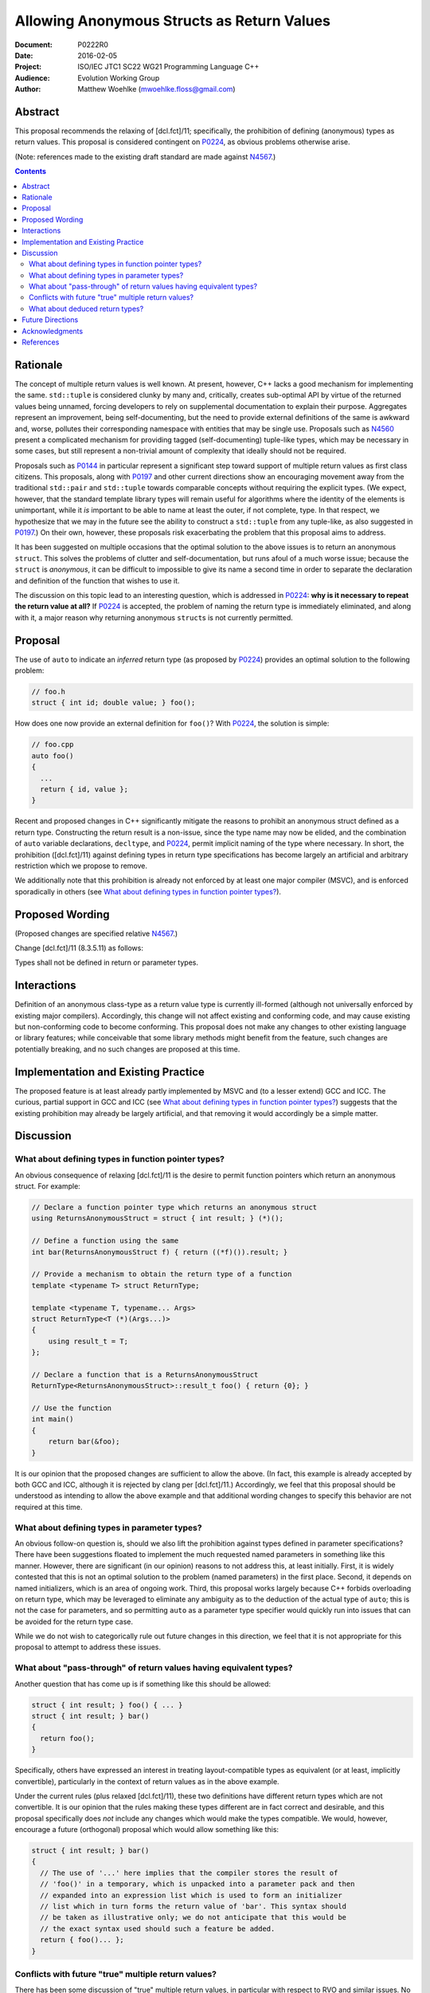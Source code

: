 ===============================================
  Allowing Anonymous Structs as Return Values
===============================================

:Document:  P0222R0
:Date:      2016-02-05
:Project:   ISO/IEC JTC1 SC22 WG21 Programming Language C++
:Audience:  Evolution Working Group
:Author:    Matthew Woehlke (mwoehlke.floss@gmail.com)

.. raw:: html

  <style>
    html { color: black; background: white; }
    table.docinfo { margin: 2em 0; }
    .literal-block { background: #eee; border: 1px solid #ddd; padding: 0.5em; }
    .addition { color: #2c2; text-decoration: underline; }
    .removal { color: #e22; text-decoration: line-through; }
    .literal-block .literal-block { background: none; border: none; }
    .block-addition { background: #cfc; text-decoration: underline; }
  </style>

.. role:: add
    :class: addition

.. role:: del
    :class: removal

Abstract
========

This proposal recommends the relaxing of [dcl.fct]/11; specifically, the prohibition of defining (anonymous) types as return values. This proposal is considered contingent on P0224_, as obvious problems otherwise arise.

(Note: references made to the existing draft standard are made against N4567_.)

.. contents::


Rationale
=========

The concept of multiple return values is well known. At present, however, C++ lacks a good mechanism for implementing the same. ``std::tuple`` is considered clunky by many and, critically, creates sub-optimal API by virtue of the returned values being unnamed, forcing developers to rely on supplemental documentation to explain their purpose. Aggregates represent an improvement, being self-documenting, but the need to provide external definitions of the same is awkward and, worse, pollutes their corresponding namespace with entities that may be single use. Proposals such as N4560_ present a complicated mechanism for providing tagged (self-documenting) tuple-like types, which may be necessary in some cases, but still represent a non-trivial amount of complexity that ideally should not be required.

Proposals such as P0144_ in particular represent a significant step toward support of multiple return values as first class citizens. This proposals, along with P0197_ and other current directions show an encouraging movement away from the traditional ``std::pair`` and ``std::tuple`` towards comparable concepts without requiring the explicit types. (We expect, however, that the standard template library types will remain useful for algorithms where the identity of the elements is unimportant, while it *is* important to be able to name at least the outer, if not complete, type. In that respect, we hypothesize that we may in the future see the ability to construct a ``std::tuple`` from any tuple-like, as also suggested in P0197_.) On their own, however, these proposals risk exacerbating the problem that this proposal aims to address.

It has been suggested on multiple occasions that the optimal solution to the above issues is to return an anonymous ``struct``. This solves the problems of clutter and self-documentation, but runs afoul of a much worse issue; because the ``struct`` is *anonymous*, it can be difficult to impossible to give its name a second time in order to separate the declaration and definition of the function that wishes to use it.

The discussion on this topic lead to an interesting question, which is addressed in P0224_: **why is it necessary to repeat the return value at all?** If P0224_ is accepted, the problem of naming the return type is immediately eliminated, and along with it, a major reason why returning anonymous ``struct``\ s is not currently permitted.


Proposal
========

The use of ``auto`` to indicate an *inferred* return type (as proposed by P0224_) provides an optimal solution to the following problem:

.. code:: c++

  // foo.h
  struct { int id; double value; } foo();

How does one now provide an external definition for ``foo()``? With P0224_, the solution is simple:

.. code:: c++

  // foo.cpp
  auto foo()
  {
    ...
    return { id, value };
  }

Recent and proposed changes in C++ significantly mitigate the reasons to prohibit an anonymous struct defined as a return type. Constructing the return result is a non-issue, since the type name may now be elided, and the combination of ``auto`` variable declarations, ``decltype``, and P0224_, permit implicit naming of the type where necessary. In short, the prohibition ([dcl.fct]/11) against defining types in return type specifications has become largely an artificial and arbitrary restriction which we propose to remove.

We additionally note that this prohibition is already not enforced by at least one major compiler (MSVC), and is enforced sporadically in others (see `What about defining types in function pointer types?`_).


Proposed Wording
================

(Proposed changes are specified relative N4567_.)

Change [dcl.fct]/11 (8.3.5.11) as follows:

.. compound::
  :class: literal-block

  Types shall not be defined in :del:`return or` parameter types.


Interactions
============

Definition of an anonymous class-type as a return value type is currently ill-formed (although not universally enforced by existing major compilers). Accordingly, this change will not affect existing and conforming code, and may cause existing but non-conforming code to become conforming. This proposal does not make any changes to other existing language or library features; while conceivable that some library methods might benefit from the feature, such changes are potentially breaking, and no such changes are proposed at this time.


Implementation and Existing Practice
====================================

The proposed feature is at least already partly implemented by MSVC and (to a lesser extend) GCC and ICC. The curious, partial support in GCC and ICC (see `What about defining types in function pointer types?`_) suggests that the existing prohibition may already be largely artificial, and that removing it would accordingly be a simple matter.


Discussion
==========

What about defining types in function pointer types?
----------------------------------------------------

An obvious consequence of relaxing [dcl.fct]/11 is the desire to permit function pointers which return an anonymous struct. For example:

.. code:: c++

  // Declare a function pointer type which returns an anonymous struct
  using ReturnsAnonymousStruct = struct { int result; } (*)();

  // Define a function using the same
  int bar(ReturnsAnonymousStruct f) { return ((*f)()).result; }

  // Provide a mechanism to obtain the return type of a function
  template <typename T> struct ReturnType;

  template <typename T, typename... Args>
  struct ReturnType<T (*)(Args...)>
  {
      using result_t = T;
  };

  // Declare a function that is a ReturnsAnonymousStruct
  ReturnType<ReturnsAnonymousStruct>::result_t foo() { return {0}; }

  // Use the function
  int main()
  {
      return bar(&foo);
  }

It is our opinion that the proposed changes are sufficient to allow the above. (In fact, this example is already accepted by both GCC and ICC, although it is rejected by clang per [dcl.fct]/11.) Accordingly, we feel that this proposal should be understood as intending to allow the above example and that additional wording changes to specify this behavior are not required at this time.

What about defining types in parameter types?
---------------------------------------------

An obvious follow-on question is, should we also lift the prohibition against types defined in parameter specifications? There have been suggestions floated to implement the much requested named parameters in something like this manner. However, there are significant (in our opinion) reasons to not address this, at least initially. First, it is widely contested that this is not an optimal solution to the problem (named parameters) in the first place. Second, it depends on named initializers, which is an area of ongoing work. Third, this proposal works largely because C++ forbids overloading on return type, which may be leveraged to eliminate any ambiguity as to the deduction of the actual type of ``auto``; this is not the case for parameters, and so permitting ``auto`` as a parameter type specifier would quickly run into issues that can be avoided for the return type case.

While we do not wish to categorically rule out future changes in this direction, we feel that it is not appropriate for this proposal to attempt to address these issues.

What about "pass-through" of return values having equivalent types?
-------------------------------------------------------------------

Another question that has come up is if something like this should be allowed:

.. code:: c++

  struct { int result; } foo() { ... }
  struct { int result; } bar()
  {
    return foo();
  }

Specifically, others have expressed an interest in treating layout-compatible types as equivalent (or at least, implicitly convertible), particularly in the context of return values as in the above example.

Under the current rules (plus relaxed [dcl.fct]/11), these two definitions have different return types which are not convertible. It is our opinion that the rules making these types different are in fact correct and desirable, and this proposal specifically does *not* include any changes which would make the types compatible. We would, however, encourage a future (orthogonal) proposal which would allow something like this:

.. code:: c++

  struct { int result; } bar()
  {
    // The use of '...' here implies that the compiler stores the result of
    // 'foo()' in a temporary, which is unpacked into a parameter pack and then
    // expanded into an expression list which is used to form an initializer
    // list which in turn forms the return value of 'bar'. This syntax should
    // be taken as illustrative only; we do not anticipate that this would be
    // the exact syntax used should such a feature be added.
    return { foo()... };
  }

Conflicts with future "true" multiple return values?
----------------------------------------------------

There has been some discussion of "true" multiple return values, in particular with respect to RVO and similar issues. No doubt unpacking, if accepted, will play a part. A point that bears consideration is if moving down the path of using anonymous (or not) structs for multiple return values will "paint us into a corner" where future optimization potential is prematurely eliminated.

It is our hope that these issues can be addressed with existing compound types (which will have further reaching benefit), and that it is accordingly not necessary to hold back the features here proposed in the hope of something better coming along. As is often said, perfect is the enemy of good.

What about deduced return types?
--------------------------------

This feature is not compatible with deduced return types at this time. If designated initializers are ever accepted, it might be possible to lift this restriction:

.. code:: c++

  auto foo()
  {
    return { .x = 3, .y = 2 }; // deduce: struct { int x, y; }
  }

However, we have reservations about allowing this, and do not at this time propose that this example would be well-formed.


Future Directions
=================

In the Discussion_ section above, we presented a utility for extracting the return type from a function pointer type. The facility as presented has significant limitations; namely, it does not work on member functions and the several variations (e.g. CV-qualification) which apply to the same. We do not here propose a standard library implementation of this facility, which presumably would cover these cases, however there is room to imagine that such a facility could be useful, especially if the proposals we present here are adopted. (David Krauss points out that ``std::reference_wrapper`` can be used to similar effect... on *some* compilers. However, imperfect portability and the disparity between intended function and use for this result suggest that this is not the optimal facility for the problem.)

Another consideration that seems likely to come up is if we should further simplify the syntax for returning multiple values (conceivably, this could apply to both anonymous structs and to ``std::pair`` / ``std::tuple``). Some have suggested allowing that the ``struct`` keyword may be omitted. In light of P0151_, we can conceive that allowing the syntax ``<int x, double y> foo()`` might be interesting. At this time, we prefer to focus on the feature here presented rather than risk overextending the reach of this proposal. However, if this proposal is accepted, it represents an obvious first step to considering such features in the future.


Acknowledgments
===============

We wish to thank everyone on the ``std-proposals`` forum, especially Bengt Gustafsson and Tim Song, for their valuable feedback and insights.


References
==========

.. _N4567: http://www.open-std.org/jtc1/sc22/wg21/docs/papers/2015/n4567.pdf

* N4567_ Working Draft, Standard for Programming Language C++

  http://www.open-std.org/jtc1/sc22/wg21/docs/papers/2015/n4567.pdf

.. _N4560: http://www.open-std.org/jtc1/sc22/wg21/docs/papers/2015/n4560.pdf

* N4560_ Extensions for Ranges

  http://www.open-std.org/jtc1/sc22/wg21/docs/papers/2015/n4560.pdf

.. _P0144: http://www.open-std.org/jtc1/sc22/wg21/docs/papers/2015/p0144r0.pdf

* P0144_ Structured Bindings

  http://www.open-std.org/jtc1/sc22/wg21/docs/papers/2015/p0144r0.pdf

.. _P0151: http://www.open-std.org/jtc1/sc22/wg21/docs/papers/2015/p0151r0.pdf

* P0151_ Proposal of Multi-Declarators (aka Structured Bindings)

  http://www.open-std.org/jtc1/sc22/wg21/docs/papers/2015/p0151r0.pdf

.. not published as of writing; here's hoping the wg21.link link will work

.. _P0197: http://wg21.link/p0197

* P0197_ Default Tuple-like Access

  http://wg21.link/p0197

.. _P0224: http://wg21.link/p0224

* P0224_ Implicit Return Type

  http://wg21.link/p0224

.. .. .. .. .. .. .. .. .. .. .. .. .. .. .. .. .. .. .. .. .. .. .. .. .. ..

.. |--| unicode:: U+02014 .. em dash

.. kate: hl reStructuredText
